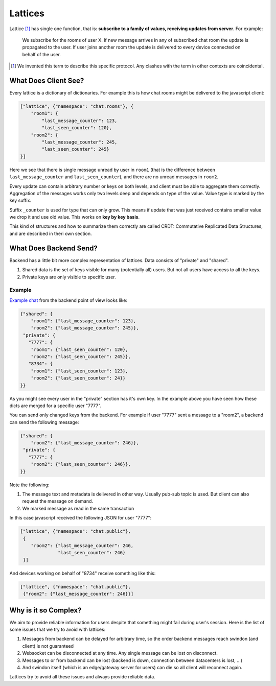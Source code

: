 .. _lattice-definition:

========
Lattices
========

Lattice [1]_ has single one function, that is: **subscribe to a family of
values, receiving updates from server**. For example:

    We subscribe for the rooms of user X. If new message arrives in any
    of subscribed chat room the update is propagated to the user. If user
    joins another room the update is delivered to every device connected on
    behalf of the user.


.. [1] We invented this term to describe this specific protocol. Any clashes
   with the term in other contexts are coincidental.


What Does Client See?
=====================

.. _lattice-chat-example:

Every lattice is a dictionary of dictionaries. For example this is how
chat rooms might be delivered to the javascript client:

.. code-block:: json

    ["lattice", {"namespace": "chat.rooms"}, {
        "room1": {
            "last_message_counter": 123,
            "last_seen_counter": 120},
        "room2": {
            "last_message_counter": 245,
            "last_seen_counter": 245}
    }]

Here we see that there is single message unread by user in ``room1`` (that is
the difference between ``last_message_counter`` and ``last_seen_counter``), and
there are no unread messages in ``room2``.

Every update can contain arbitrary number or keys on both levels, and client
must be able to aggregate them correctly. Aggregation of the messages works
only two levels deep and depends on type of the value. Value type is marked
by the key suffix.

Suffix ``_counter`` is used for type that can only grow. This means if update
that was just received contains smaller value we drop it and use old value.
This works on **key by key basis**.

This kind of structures and how to summarize them correctly are called
CRDT: Commutative Replicated Data Structures, and are described in
theri own section.


What Does Backend Send?
=======================

Backend has a little bit more complex representation of lattices. Data consists
of "private" and "shared".

1. Shared data is the set of keys visible for many (potentially all)
   users. But not all users have access to all the keys.
2. Private keys are only visible to specific user.

Example
-------

`Example chat <lattice-chat-example>`_ from the backend point of view looks
like:

.. code-block:: json

    {"shared": {
        "room1": {"last_message_counter": 123},
        "room2": {"last_message_counter": 245}},
     "private": {
       "7777": {
        "room1": {"last_seen_counter": 120},
        "room2": {"last_seen_counter": 245}},
       "8734": {
        "room1": {"last_seen_counter": 123},
        "room2": {"last_seen_counter": 24}}
    }}

As you might see every user in the "private" section has it's own key. In the
example above you have seen how these dicts are merged for a specific user
"7777".

You can send only changed keys from the backend. For example if user "7777"
sent a message to a "room2", a backend can send the following message:

.. code-block:: json

    {"shared": {
        "room2": {"last_message_counter": 246}},
     "private": {
       "7777": {
        "room2": {"last_seen_counter": 246}},
    }}

Note the following:

1. The message text and metadata is delivered in other way. Usually pub-sub
   topic is used. But client can also request the message on demand.
2. We marked message as read in the same transaction

In this case javascript received the following JSON for user "7777":

.. code-block:: json

    ["lattice", {"namespace": "chat.public"},
     {
        "room2": {"last_message_counter": 246,
                  "last_seen_counter": 246}
     }]

And devices working on behalf of "8734" receive something like this:

.. code-block:: json

    ["lattice", {"namespace": "chat.public"},
     {"room2": {"last_message_counter": 246}}]


Why is it so Complex?
=====================

We aim to provide reliable information for users despite that something might
fail during user's session. Here is the list of some issues that we try to
avoid with lattices:

1. Messages from backend can be delayed for arbitrary time, so the order
   backend messages reach swindon (and client) is not guaranteed
2. Websocket can be disconnected at any time. Any single message can be
   lost on disconnect.
3. Messages to or from backend can be lost (backend is down, connection between
   datacenters is lost, ...)
4. And swindon itself (which is an edge/gateway server for users) can die
   so all client will reconnect again.

Lattices try to avoid all these issues and always provide reliable data.
